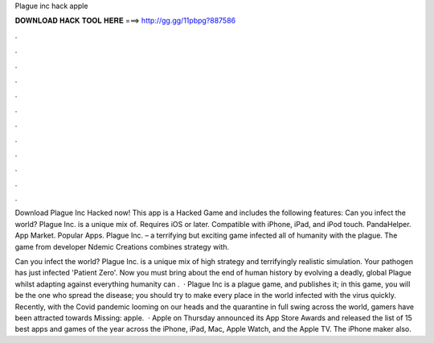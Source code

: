 Plague inc hack apple



𝐃𝐎𝐖𝐍𝐋𝐎𝐀𝐃 𝐇𝐀𝐂𝐊 𝐓𝐎𝐎𝐋 𝐇𝐄𝐑𝐄 ===> http://gg.gg/11pbpg?887586



.



.



.



.



.



.



.



.



.



.



.



.

Download Plague Inc Hacked now! This app is a Hacked Game and includes the following features: Can you infect the world? Plague Inc. is a unique mix of. Requires iOS or later. Compatible with iPhone, iPad, and iPod touch. PandaHelper. App Market. Popular Apps. Plague Inc. – a terrifying but exciting game infected all of humanity with the plague. The game from developer Ndemic Creations combines strategy with.

‎Can you infect the world? Plague Inc. is a unique mix of high strategy and terrifyingly realistic simulation. Your pathogen has just infected 'Patient Zero'. Now you must bring about the end of human history by evolving a deadly, global Plague whilst adapting against everything humanity can .  · Plague Inc is a plague game, and  publishes it; in this game, you will be the one who spread the disease; you should try to make every place in the world infected with the virus quickly. Recently, with the Covid pandemic looming on our heads and the quarantine in full swing across the world, gamers have been attracted towards Missing: apple.  · Apple on Thursday announced its App Store Awards and released the list of 15 best apps and games of the year across the iPhone, iPad, Mac, Apple Watch, and the Apple TV. The iPhone maker also.
